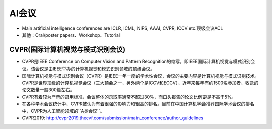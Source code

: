 ==================
AI会议
==================

- Main artificial intelligence conferences are ICLR, ICML, NIPS, AAAI, CVPR, ICCV etc.顶级会议ACL
- 其他：Oral/poster papers、Workshop、Tutorial

CVPR(国际计算机视觉与模式识别会议)
############################################

- CVPR是IEEE Conference on Computer Vision and Pattern Recognition的缩写，即IEEE国际计算机视觉与模式识别会议。该会议是由IEEE举办的计算机视觉和模式识别领域的顶级会议。
- 国际计算机视觉与模式识别会议（CVPR）是IEEE一年一度的学术性会议，会议的主要内容是计算机视觉与模式识别技术。CVPR是世界顶级的计算机视觉会议（三大顶会之一，另外两个是ICCV和ECCV），近年来每年有约1500名参加者，收录的论文数量一般300篇左右。
- CVPR有着较为严苛的录用标准，会议整体的录取率通常不超过30%，而口头报告的论文比例更是不高于5%。
- 在各种学术会议统计中，CVPR被认为有着很强的影响力和很高的排名。目前在中国计算机学会推荐国际学术会议的排名中，CVPR为人工智能领域的``A类会议``。
- CVPR2019: http://cvpr2019.thecvf.com/submission/main_conference/author_guidelines